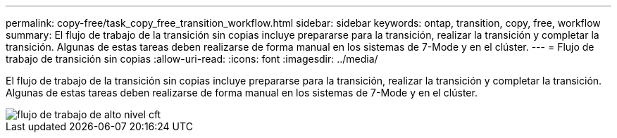 ---
permalink: copy-free/task_copy_free_transition_workflow.html 
sidebar: sidebar 
keywords: ontap, transition, copy, free, workflow 
summary: El flujo de trabajo de la transición sin copias incluye prepararse para la transición, realizar la transición y completar la transición. Algunas de estas tareas deben realizarse de forma manual en los sistemas de 7-Mode y en el clúster. 
---
= Flujo de trabajo de transición sin copias
:allow-uri-read: 
:icons: font
:imagesdir: ../media/


[role="lead"]
El flujo de trabajo de la transición sin copias incluye prepararse para la transición, realizar la transición y completar la transición. Algunas de estas tareas deben realizarse de forma manual en los sistemas de 7-Mode y en el clúster.

image::../media/cft_highlevel_workflow.gif[flujo de trabajo de alto nivel cft]

